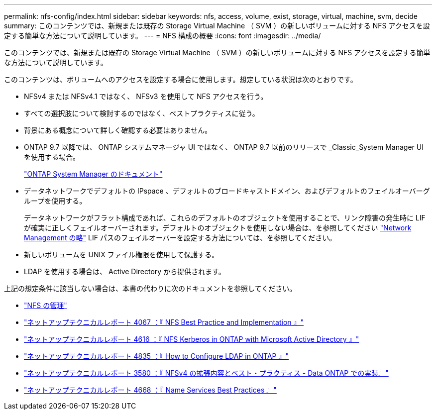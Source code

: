 ---
permalink: nfs-config/index.html 
sidebar: sidebar 
keywords: nfs, access, volume, exist, storage, virtual, machine, svm, decide 
summary: このコンテンツでは、新規または既存の Storage Virtual Machine （ SVM ）の新しいボリュームに対する NFS アクセスを設定する簡単な方法について説明しています。 
---
= NFS 構成の概要
:icons: font
:imagesdir: ../media/


[role="lead"]
このコンテンツでは、新規または既存の Storage Virtual Machine （ SVM ）の新しいボリュームに対する NFS アクセスを設定する簡単な方法について説明しています。

このコンテンツは、ボリュームへのアクセスを設定する場合に使用します。想定している状況は次のとおりです。

* NFSv4 または NFSv4.1 ではなく、 NFSv3 を使用して NFS アクセスを行う。
* すべての選択肢について検討するのではなく、ベストプラクティスに従う。
* 背景にある概念について詳しく確認する必要はありません。
* ONTAP 9.7 以降では、 ONTAP システムマネージャ UI ではなく、 ONTAP 9.7 以前のリリースで _Classic_System Manager UI を使用する場合。
+
https://docs.netapp.com/us-en/ontap/["ONTAP System Manager のドキュメント"^]

* データネットワークでデフォルトの IPspace 、デフォルトのブロードキャストドメイン、およびデフォルトのフェイルオーバーグループを使用する。
+
データネットワークがフラット構成であれば、これらのデフォルトのオブジェクトを使用することで、リンク障害の発生時に LIF が確実に正しくフェイルオーバーされます。デフォルトのオブジェクトを使用しない場合は、を参照してください https://docs.netapp.com/us-en/ontap/networking/index.html["Network Management の略"] LIF パスのフェイルオーバーを設定する方法については、を参照してください。

* 新しいボリュームを UNIX ファイル権限を使用して保護する。
* LDAP を使用する場合は、 Active Directory から提供されます。


上記の想定条件に該当しない場合は、本書の代わりに次のドキュメントを参照してください。

* https://docs.netapp.com/us-en/ontap/nfs-admin/index.html["NFS の管理"^]
* http://www.netapp.com/us/media/tr-4067.pdf["ネットアップテクニカルレポート 4067 ：『 NFS Best Practice and Implementation 』"^]
* https://www.netapp.com/pdf.html?item=/media/19384-tr-4616.pdf["ネットアップテクニカルレポート 4616 ：『 NFS Kerberos in ONTAP with Microsoft Active Directory 』"^]
* https://www.netapp.com/pdf.html?item=/media/19423-tr-4835.pdf["ネットアップテクニカルレポート 4835 ：『 How to Configure LDAP in ONTAP 』"^]
* http://www.netapp.com/us/media/tr-3580.pdf["ネットアップテクニカルレポート 3580 ：『 NFSv4 の拡張内容とベスト・プラクティス - Data ONTAP での実装』"^]
* https://www.netapp.com/pdf.html?item=/media/16328-tr-4668pdf.pdf["ネットアップテクニカルレポート 4668 ：『 Name Services Best Practices 』"^]


